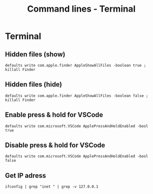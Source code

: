 #+TITLE: Command lines - Terminal

* Terminal

** Hidden files (show)

~defaults write com.apple.finder AppleShowAllFiles -boolean true ; killall Finder~

** Hidden files (hide)

~defaults write com.apple.finder AppleShowAllFiles -boolean false ; killall Finder~

** Enable press & hold for VSCode

~defaults write com.microsoft.VSCode ApplePressAndHoldEnabled -bool true~

** Disable press & hold for VSCode

~defaults write com.microsoft.VSCode ApplePressAndHoldEnabled -bool false~

** Get IP adress

~ifconfig | grep "inet " | grep -v 127.0.0.1~
